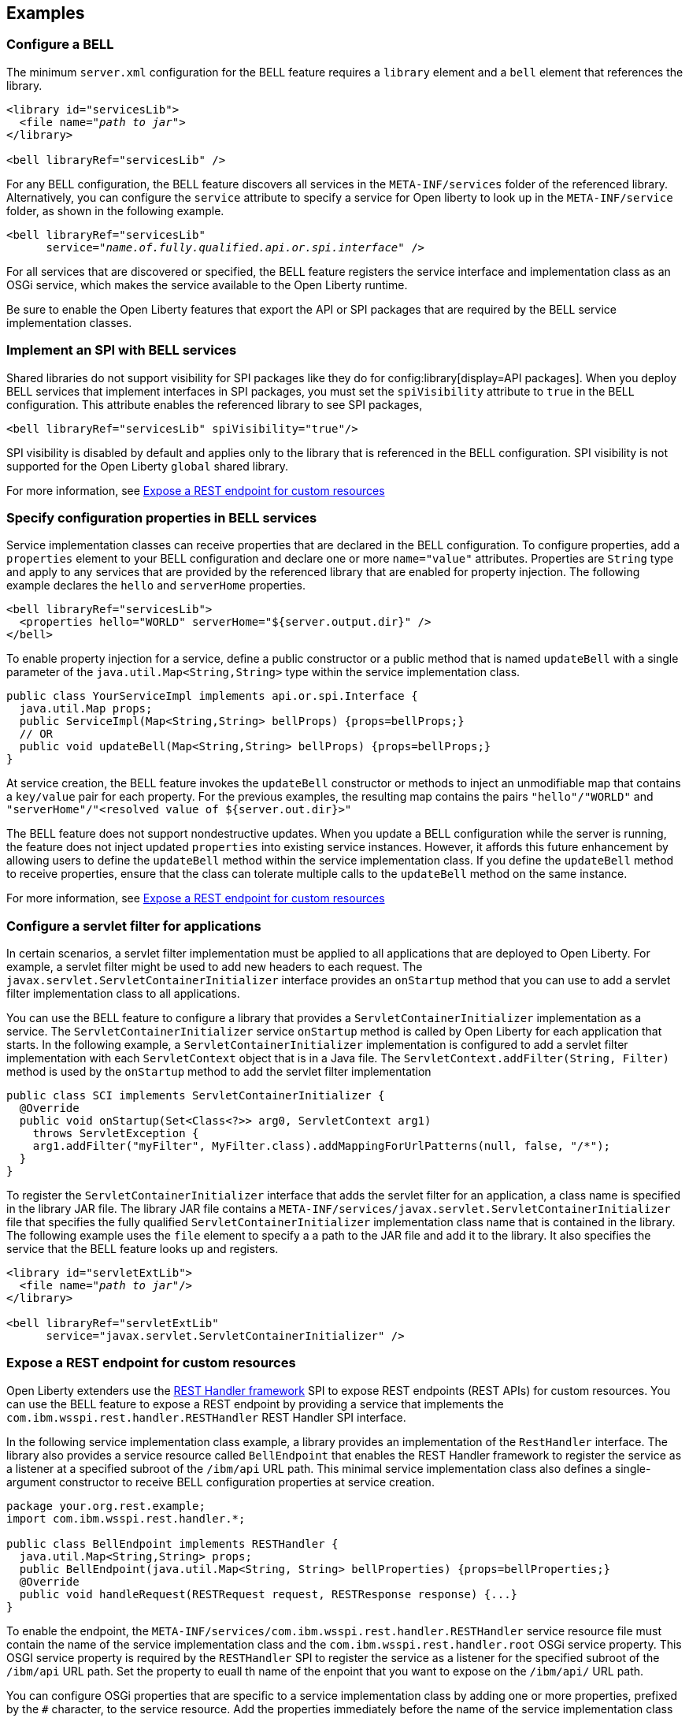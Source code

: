== Examples

=== Configure a BELL

The minimum `server.xml` configuration for the BELL feature requires a `library` element and a `bell` element that references the library.

[source,xml,subs="verbatim,quotes"]
----
<library id="servicesLib">
  <file name="_path to jar_">
</library>

<bell libraryRef="servicesLib" />
----

For any BELL configuration, the BELL feature discovers all services in the `META-INF/services` folder of the referenced library. Alternatively, you can configure the `service` attribute to specify a service for Open liberty to look up in the `META-INF/service` folder, as shown in the following example.

[source,xml,subs="verbatim,quotes"]
----
<bell libraryRef="servicesLib"
      service="_name.of.fully.qualified.api.or.spi.interface_" />
----

For all services that are discovered or specified, the BELL feature registers the service interface and implementation class as an OSGi service, which makes the service available to the Open Liberty runtime.

Be sure to enable the Open Liberty features that export the API or SPI packages that are required by the BELL service implementation classes.

=== Implement an SPI with BELL services

Shared libraries do not support visibility for SPI packages like they do for config:library[display=API packages]. When you deploy BELL services that implement interfaces in SPI packages, you must set the `spiVisibility` attribute to `true` in the BELL configuration. This attribute enables the referenced library to see SPI packages,

[source,xml]
----
<bell libraryRef="servicesLib" spiVisibility="true"/>
----

SPI visibility is disabled by default and applies only to the library that is referenced in the BELL configuration. SPI visibility is not supported for the Open Liberty `global` shared library.

For more information, see <<expose,Expose a REST endpoint for custom resources>>

=== Specify configuration properties in BELL services

Service implementation classes can receive properties that are declared in the BELL configuration. To configure properties, add a `properties` element to your BELL configuration and declare one or more `name="value"` attributes. Properties are `String` type and apply to any services that are provided by the referenced library that are enabled for property injection. The following example declares the `hello` and `serverHome` properties.

[source,xml]
----
<bell libraryRef="servicesLib">
  <properties hello="WORLD" serverHome="${server.output.dir}" />
</bell>
----

To enable property injection for a service, define a public constructor or a public method that is named `updateBell` with a single parameter of the `java.util.Map<String,String>` type within the service implementation class.

[source,java]
----
public class YourServiceImpl implements api.or.spi.Interface {
  java.util.Map props;
  public ServiceImpl(Map<String,String> bellProps) {props=bellProps;}
  // OR
  public void updateBell(Map<String,String> bellProps) {props=bellProps;}
}
----

At service creation, the BELL feature invokes the `updateBell` constructor or methods to inject an unmodifiable map that contains a `key/value` pair for each property. For the previous examples, the resulting map contains the pairs `"hello"/"WORLD"` and `"serverHome"/"<resolved value of ${server.out.dir}>"`

The BELL feature does not support nondestructive updates. When you update a BELL configuration while the server is running, the feature does not inject updated `properties` into existing service instances. However, it affords this future enhancement by allowing users to define the `updateBell` method within the service implementation class. If you define the `updateBell` method to receive properties, ensure that the class can tolerate multiple calls to the `updateBell` method on the same instance.

For more information, see <<expose,Expose a REST endpoint for custom resources>>


=== Configure a servlet filter for applications

In certain scenarios, a servlet filter implementation must be applied to all applications that are deployed to Open Liberty. For example, a servlet filter might be used to add new headers to each request. The `javax.servlet.ServletContainerInitializer` interface provides an `onStartup` method that you can use to add a servlet filter implementation class to all applications.

You can use the BELL feature to configure a library that provides a `ServletContainerInitializer` implementation as a service. The `ServletContainerInitializer` service `onStartup` method is called by Open Liberty for each application that starts. In the following example, a `ServletContainerInitializer` implementation is configured to add a servlet filter implementation with each `ServletContext` object that is in a Java file. The `ServletContext.addFilter(String, Filter)` method is used by the `onStartup` method to add the servlet filter implementation

[source,java]
----
public class SCI implements ServletContainerInitializer {
  @Override
  public void onStartup(Set<Class<?>> arg0, ServletContext arg1)
    throws ServletException {
    arg1.addFilter("myFilter", MyFilter.class).addMappingForUrlPatterns(null, false, "/*");
  }
}
----

To register the `ServletContainerInitializer` interface that adds the servlet filter for an application, a class name is specified in the library JAR file. The library JAR file contains a `META-INF/services/javax.servlet.ServletContainerInitializer` file that specifies the fully qualified `ServletContainerInitializer` implementation class name that is contained in the library. The following example uses the `file` element to specify a a path to the JAR file and add it to the library. It also specifies the service that the BELL feature looks up and registers.


[source,xml,subs="verbatim,quotes"]
----
<library id="servletExtLib">
  <file name="_path to jar_"/>
</library>

<bell libraryRef="servletExtLib"
      service="javax.servlet.ServletContainerInitializer" />
----

[#expose]
=== Expose a REST endpoint for custom resources

Open Liberty extenders use the https://www.ibm.com/docs/en/was-liberty/nd?topic=SSAW57_liberty/com.ibm.websphere.javadoc.liberty.doc/spi_liberty_core.html[REST Handler framework] SPI to expose REST endpoints (REST APIs) for custom resources. You can use the BELL feature to expose a REST endpoint by providing a service that implements the `com.ibm.wsspi.rest.handler.RESTHandler` REST Handler SPI interface.

In the following  service implementation class example, a library provides an implementation of the `RestHandler` interface. The library also provides a service resource called `BellEndpoint` that enables the REST Handler framework to register the service as a listener at a specified subroot of the `/ibm/api` URL path. This minimal service implementation class also defines a single-argument constructor to receive BELL configuration properties at service creation.

[source,java]
----
package your.org.rest.example;
import com.ibm.wsspi.rest.handler.*;

public class BellEndpoint implements RESTHandler {
  java.util.Map<String,String> props;
  public BellEndpoint(java.util.Map<String, String> bellProperties) {props=bellProperties;}
  @Override
  public void handleRequest(RESTRequest request, RESTResponse response) {...}
}
----

To enable the endpoint, the `META-INF/services/com.ibm.wsspi.rest.handler.RESTHandler` service resource file must contain the name of the service implementation class and the `com.ibm.wsspi.rest.handler.root` OSGi service property. This OSGI service property is required by the `RESTHandler` SPI to register the service as a listener for the specified subroot of the `/ibm/api` URL path. Set the property to euall th name of the enpoint that you want to expose on the `/ibm/api/` URL path.

You can configure OSGi properties that are specific to a service implementation class by adding one or more properties, prefixed by the `#` character, to the service resource. Add the properties immediately before the name of the service implementation class to which they apply. The BELL feature registers the service interface with the implementation class and the specific OSGi properties.

The `com.ibm.wsspi.rest.handler.root` OSGi property in the following example enables an endpoint with the `/ibm/api/bellEP` URL path.

[source,java]
----
#com.ibm.wsspi.rest.handler.root=/bellEP
your.org.rest.example.BellEndpoint
----

For this example, the following service resource and implementation class files are packaged in the `RestEpLib.jar` file, which is available to the Open Liberty server configuration

- `META-INF/services/com.ibm.wsspi.rest.handler.RESTHandler`
- `your/org/rest/example/BellEndpoint.class`


The following example shows the BELL configuration in the `server.xml` to support the endpoint. The BELL configuration specifies the `spiVisibility="true"` attribute to enable the `RestEpLib` library to see the REST Handler SPI packages. The `RestEpLib.jar` library JAR is deployed at to the `${server.config.dir}/sharedlib` directory and the configuration declares one BELL property, `hello`.

[source,xml]
----
<library id=”RestEpLib">
  <fileset dir="${server.config.dir}/sharedLib" includes="RestEpLib.jar" />
</library>

<bell libraryRef=”RestEpLib” spiVisibility=”true">
  <properties hello=“WORLD” />
</bell>
----

The `server.xml` file requires more configuration than just the BELL to expose the endpoint. In addition to the BELL feature, you must enable the feature:restConnector[display=Admin REST Connector] (`restConnector-2.0`) and feature:transportSecurity[display=Transport Security] (`transportSecurity-1.0`) features. The Admin REST Connector feature exports the REST Handler framework SPI. Endpoint access requires secure transport and a user who is mapped to the administrator role. The Transport Security feature and the related `keyStore`, `basicRegistry` and `adminstrator-role` configurations support secure access to the endpoint. The following `server.xml` file example shows a possible configuration, including the BELL configuration from the previous example.

[source,xml]
----
<featureManager>
  <feature>bells-1.0</feature>
  <feature>restConnector-2.0</feature>
  <feature>transportSecurity-1.0</feature>
</featureManager>

<keyStore id="defaultKeyStore" password="keystorePassword" />
<basicRegistry>
  <user name="you" password="yourPassword" />
  <group name="yourGroup" />
</basicRegistry>
<administrator-role>
  <user>you</user>
  <group>yourGroup</group>
</administrator-role>

<library id=”RestEpLib">
  <fileset dir="${server.config.dir}/sharedLib" includes="RestEpLib.jar" />
</library>

<bell libraryRef=”RestEpLib” spiVisibility=”true">
  <properties hello=“WORLD” />
</bell>
----

When this server starts, the BELL feature uses the `RestEpLib` library to register the `RESTHandler` interface with the `BellEndpoint` class and the `com.ibm.wsspi.rest.handler.root=/bellEP` OSGi service property into the OSGi framework. The REST Handler framework then registers the service and makes the endpoint available at the `https://<host>:8020/ibm/api/bellEP` URL.

When you make calls to the endpoint, the REST Handler framework handles the initial request by getting an instance of the service. The BELL feature creates an instance of the `BellEndpoint` class that is injected with an unmodifiable map that contains the `"hello"/"WORLD"` key/value pair. The framework then services the initial and subsequent requests by calling the `handleRequest` method on the `BellEnpoint` instance.

For more information about extending the REST Handler framework, see the https://www.ibm.com/docs/en/was-liberty/nd?topic=SSAW57_liberty/com.ibm.websphere.javadoc.liberty.doc/spi_liberty_core.html[REST Handler SPI documentation].
